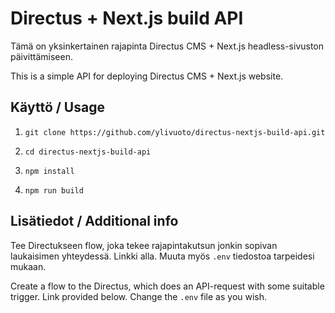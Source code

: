 * Directus + Next.js build API
Tämä on yksinkertainen rajapinta Directus CMS + Next.js
headless-sivuston päivittämiseen.

This is a simple API for deploying Directus CMS + Next.js website.

** Käyttö / Usage

1. 
   #+begin_src shell
     git clone https://github.com/ylivuoto/directus-nextjs-build-api.git
   #+end_src
2. 
   #+begin_src shell
     cd directus-nextjs-build-api
   #+end_src
3. 
   #+begin_src shell
      npm install
   #+end_src
4. 
   #+begin_src shell
     npm run build
   #+end_src

** Lisätiedot / Additional info
Tee Directukseen flow, joka tekee rajapintakutsun jonkin sopivan
laukaisimen yhteydessä. Linkki alla. Muuta myös ~.env~
tiedostoa tarpeidesi mukaan.

Create a flow to the Directus, which does an API-request with some
suitable trigger. Link provided below. Change the ~.env~ file as you
wish.
